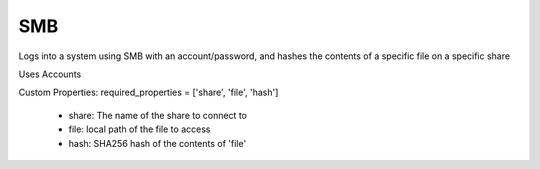 SMB
^^^
Logs into a system using SMB with an account/password, and hashes the contents of a specific file on a specific share

Uses Accounts

Custom Properties:
required_properties = ['share', 'file', 'hash']
  - share: The name of the share to connect to
  - file: local path of the file to access
  - hash: SHA256 hash of the contents of 'file'
